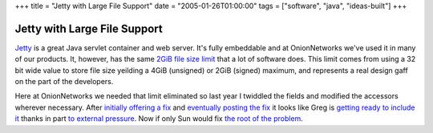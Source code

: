 +++
title = "Jetty with Large File Support"
date = "2005-01-26T01:00:00"
tags = ["software", "java", "ideas-built"]
+++


Jetty with Large File Support
-----------------------------

Jetty_ is a great Java servlet container and web server.  It's fully embeddable and at OnionNetworks we've used it in many of our products.  It, however, has the same `2GiB file size limit`_ that a lot of software does.  This limit comes from using a 32 bit wide value to store file size yeilding a 4GiB (unsigned) or 2GiB (signed) maximum, and represents a real design gaff on the part of the developers.

Here at OnionNetworks we needed that limit eliminated so last year I twiddled the fields and modified the accessors wherever necessary.  After `initially offering a fix`_ and `eventually posting the fix`_ it looks like Greg is `getting ready to include it`_ thanks in part `to external pressure`_.  Now if only Sun would fix `the root of the problem`_.







.. _Jetty: http://jetty.mortbay.org/jetty/index.html

.. _2GiB file size limit: http://justin.chapweske.com/archives/000016.html

.. _initially offering a fix: http://article.gmane.org/gmane.comp.java.jetty.general/4495

.. _eventually posting the fix: http://article.gmane.org/gmane.comp.java.jetty.general/4740

.. _getting ready to include it: http://article.gmane.org/gmane.comp.java.jetty.general/5371

.. _to external pressure: http://article.gmane.org/gmane.comp.java.jetty.general/5365

.. _the root of the problem: http://bugs.sun.com/bugdatabase/view_bug.do?bug_id=4187336



.. date: 1106719200
.. tags: java,ideas-built,software
